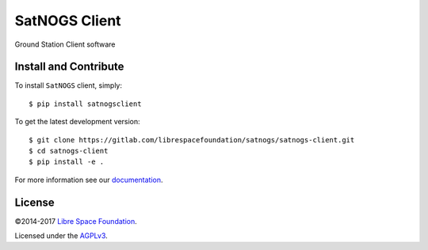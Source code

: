 ==============
SatNOGS Client
==============

Ground Station Client software

Install and Contribute
----------------------
To install ``SatNOGS`` client, simply::

  $ pip install satnogsclient

To get the latest development version::

  $ git clone https://gitlab.com/librespacefoundation/satnogs/satnogs-client.git
  $ cd satnogs-client
  $ pip install -e .

For more information see our `documentation <http://docs.satnogs.org/en/stable/satnogs-client/doc/index.html>`_.

License
-------

©2014-2017 `Libre Space Foundation <https://libre.space>`_.

Licensed under the `AGPLv3 <LICENSE>`_.
